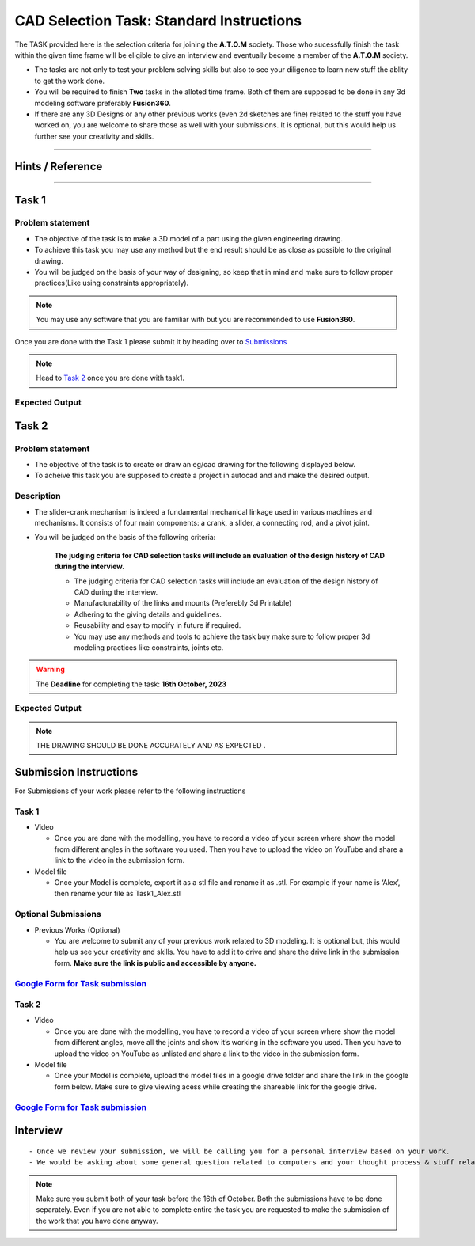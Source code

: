 CAD Selection Task: Standard Instructions
=========================================


The TASK provided here is the selection criteria for joining the
**A.T.O.M** society. Those who sucessfully finish the task within the
given time frame will be eligible to give an interview and eventually
become a member of the **A.T.O.M** society.

-  The tasks are not only to test your problem solving skills but also
   to see your diligence to learn new stuff the ablity to get the work
   done.

-  You will be required to finish **Two** tasks in the alloted time
   frame. Both of them are supposed to be done in any 3d modeling
   software preferably **Fusion360**.

-  If there are any 3D Designs or any other previous works (even 2d
   sketches are fine) related to the stuff you have worked on, you are
   welcome to share those as well with your submissions. It is optional,
   but this would help us further see your creativity and skills.


---------------------------------------------

Hints / Reference 
-----------------
.. raw:: html

   <center><iframe width="560" height="315" src="https://www.youtube.com/embed/Ha6Ph8siaNc?si=gpTC5cUOt2XAEKaa" title="YouTube video player" frameborder="0" allow="accelerometer; autoplay; clipboard-write; encrypted-media; gyroscope; picture-in-picture; web-share" allowfullscreen></iframe></center><br>

---------------------------------------------


Task 1
------

Problem statement
^^^^^^^^^^^^^^^^^^
-  The objective of the task is to make a 3D model of a part using the
   given engineering drawing.

-  To achieve this task you may use any method but the end result should
   be as close as possible to the original drawing.

-  You will be judged on the basis of your way of designing, so keep
   that in mind and make sure to follow proper practices(Like using
   constraints appropriately).

.. Note:: You may use any software that you are familiar with but you
   are recommended to use **Fusion360**.

Once you are done with the Task 1 please submit it by heading over to
`Submissions <https://atom-robotics-lab.github.io/wiki/markdown/selectiontask24/cad_sel.html#submission-instructions>`__

.. Note:: Head to `Task 2 <https://atom-robotics-lab.github.io/wiki/markdown/selectiontask24/cad_sel.html#task-2>`__ once you are done with
   task1.

Expected Output
^^^^^^^^^^^^^^^^

.. raw:: html

.. figure:: tas1.png


Task 2
-----------------------
.. raw:: html

   <center>

.. raw:: html

   </center>

Problem statement
^^^^^^^^^^^^^^^^^^^

-  The objective of the task is to create or draw an eg/cad drawing for the following displayed below.

-  To acheive this task you are supposed to create a project in autocad and and make the desired output.

Description
^^^^^^^^^^^^^
- The slider-crank mechanism is indeed a fundamental mechanical linkage used in various machines and mechanisms. It consists of four main components: a crank, a slider, a connecting rod, and a pivot joint. 

- You will be judged on the basis of the following criteria:


   **The judging criteria for CAD selection tasks will include an evaluation of the design history of CAD during the interview.**
   
   - The judging criteria for CAD selection tasks will include an evaluation of the design history of CAD during the interview.
   - Manufacturability of the links and mounts (Preferebly 3d Printable)
   
   - Adhering to the giving details and guidelines.
   
   - Reusability and esay to modify in future if required.
   
   - You may use any methods and tools to achieve the task buy make sure to follow proper 3d modeling practices like constraints, joints etc.



.. Warning::
   The **Deadline** for completing the task: **16th October, 2023**

Expected Output
^^^^^^^^^^^^^^^^^^
.. raw:: html

   <center><iframe width="560" height="315" src="https://www.youtube.com/embed/bPP_lZJG9qI?si=7Cp8L7nPP39KoWYW" title="YouTube video player" frameborder="0" allow="accelerometer; autoplay; clipboard-write; encrypted-media; gyroscope; picture-in-picture; web-share" allowfullscreen></iframe></center><br>




.. raw:: html
 
.. figure:: mechanism.png

..  Note:: THE DRAWING SHOULD BE DONE ACCURATELY AND AS EXPECTED .
   

Submission Instructions
-----------------------

For Submissions of your work please refer to the following instructions

Task 1
^^^^^^^^

-  Video

   -  Once you are done with the modelling, you have to record a video
      of your screen where show the model from different angles in the
      software you used. Then you have to upload the video on YouTube
      and share a link to the video in the submission form.

-  Model file

   -  Once your Model is complete, export it as a stl file and rename it
      as .stl. For example if your name is ‘Alex’, then rename your file
      as Task1_Alex.stl

Optional Submissions
^^^^^^^^^^^^^^^^^^^^

-  Previous Works (Optional)

   -  You are welcome to submit any of your previous work related to 3D
      modeling. It is optional but, this would help us see your
      creativity and skills. You have to add it to drive and share the
      drive link in the submission form. **Make sure the link is public
      and accessible by anyone.**


   .. Seealso:: Last date for submission is **16th of October**

`Google Form for Task submission <https://forms.gle/4c7ep5HaYt8mJY7i9>`__
^^^^^^^^^^^^^^^^^^^^^^^^^^^^^^^^^^^^^^^^^^^^^^^^^^^^^^^^^^^^^^^^^^^^^^^^^

Task 2
^^^^^^^

-  Video

   -  Once you are done with the modelling, you have to record a video
      of your screen where show the model from different angles, move
      all the joints and show it’s working in the software you used.
      Then you have to upload the video on YouTube as unlisted and share
      a link to the video in the submission form.

-  Model file

   -  Once your Model is complete, upload the model files in a google
      drive folder and share the link in the google form below. Make
      sure to give viewing acess while creating the shareable link for
      the google drive.

.. Seealso:: Last date for submission is **16th of October**

.. _google-form-for-task-submission-1:

`Google Form for Task submission <https://forms.gle/4c7ep5HaYt8mJY7i9>`__
^^^^^^^^^^^^^^^^^^^^^^^^^^^^^^^^^^^^^^^^^^^^^^^^^^^^^^^^^^^^^^^^^^^^^^^^^
Interview
---------

::

   - Once we review your submission, we will be calling you for a personal interview based on your work.
   - We would be asking about some general question related to computers and your thought process & stuff related to the task that you have performed.


.. Note:: Make sure you submit both of your task before the 16th of
   October. Both the submissions have to be done separately. Even if you
   are not able to complete entire the task you are requested to make
   the submission of the work that you have done anyway.
